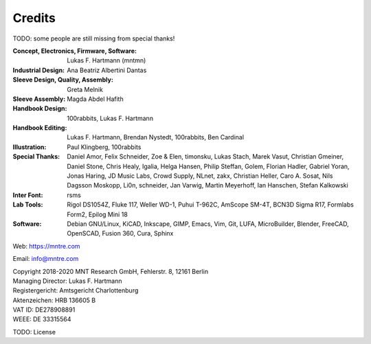 Credits
=======

TODO: some people are still missing from special thanks!

:Concept, Electronics, Firmware, Software: Lukas F. Hartmann (mntmn)

:Industrial Design: Ana Beatriz Albertini Dantas

:Sleeve Design, Quality, Assembly: Greta Melnik

:Sleeve Assembly: Magda Abdel Hafith

:Handbook Design: 100rabbits, Lukas F. Hartmann

:Handbook Editing: Lukas F. Hartmann, Brendan Nystedt, 100rabbits, Ben Cardinal

:Illustration: Paul Klingberg, 100rabbits

:Special Thanks: Daniel Amor, Felix Schneider, Zoe & Elen, timonsku, Lukas Stach, Marek Vasut, Christian Gmeiner, Daniel Stone, Chris Healy, Igalia, Helga Hansen, Philip Steffan, Golem, Florian Hadler, Gabriel Yoran, Jonas Haring, JD Music Labs, Crowd Supply, NLnet, zakx, Christian Heller, Caro A. Sosat, Nils Dagsson Moskopp, Li0n, schneider, Jan Varwig, Martin Meyerhoff, Ian Hanschen, Stefan Kalkowski

:Inter Font: rsms

:Lab Tools: Rigol DS1054Z, Fluke 117, Weller WD-1, Puhui T-962C, AmScope SM-4T, BCN3D Sigma R17, Formlabs Form2, Epilog Mini 18

:Software: Debian GNU/Linux, KiCAD, Inkscape, GIMP, Emacs, Vim, Git, LUFA, MicroBuilder, Blender, FreeCAD, OpenSCAD, Fusion 360, Cura, Sphinx

Web: https://mntre.com

Email: info@mntre.com

| Copyright 2018-2020 MNT Research GmbH, Fehlerstr. 8, 12161 Berlin
| Managing Director: Lukas F. Hartmann
| Registergericht: Amtsgericht Charlottenburg
| Aktenzeichen: HRB 136605 B
| VAT ID: DE278908891
| WEEE: DE 33315564

TODO: License
